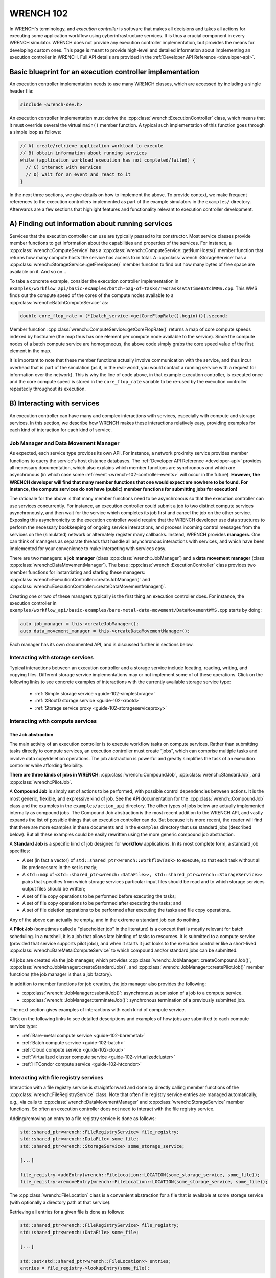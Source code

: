 .. _wrench-102-header:

WRENCH 102
**********

In WRENCH's terminology, and *execution controller* is software that
makes all decisions and takes all actions for executing some application
workflow using cyberinfrastructure services. It is thus a crucial
component in every WRENCH simulator. WRENCH does not provide any
execution controller implementation, but provides the means for
developing custom ones. This page is meant to provide high-level and
detailed information about implementing an execution controller in
WRENCH. Full API details are provided in the :ref:`Developer API
Reference <developer-api>`.

.. _wrench-102-execution-controller-10000ft:

Basic blueprint for an execution controller implementation
==========================================================

An execution controller implementation needs to use many WRENCH classes,
which are accessed by including a single header file:

.. code:: cpp

   #include <wrench-dev.h>

An execution controller implementation must derive the
:cpp:class:`wrench::ExecutionController` class, which means that it must override
several the virtual ``main()`` member function. A typical such
implementation of this function goes through a simple loop as follows:

.. code:: sh

   // A) create/retrieve application workload to execute
   // B) obtain information about running services
   while (application workload execution has not completed/failed) {
     // C) interact with services 
     // D) wait for an event and react to it
   }

In the next three sections, we give details on how to implement the
above. To provide context, we make frequent references to the execution
controllers implemented as part of the example simulators in the
``examples/`` directory. Afterwards are a few sections that highlight
features and functionality relevant to execution controller development.

.. _wrench-102-obtain-information:

A) Finding out information about running services
=================================================

Services that the execution controller can use are typically passed to
its constructor. Most service classes provide member functions to get
information about the capabilities and properties of the services. For
instance, a :cpp:class:`wrench::ComputeService` has a
:cpp:class:`wrench::ComputeService::getNumHosts()` member function that returns
how many compute hosts the service has access to in total. A
:cpp:class:`wrench::StorageService` has a
:cpp:class:`wrench::StorageService::getFreeSpace()` member function to find out
how many bytes of free space are available on it. And so on…

To take a concrete example, consider the execution controller
implementation in
``examples/workflow_api/basic-examples/batch-bag-of-tasks/TwoTasksAtATimeBatchWMS.cpp``.
This WMS finds out the compute speed of the cores of the compute nodes
available to a :cpp:class:`wrench::BatchComputeService` as:

.. code:: cpp

   double core_flop_rate = (*(batch_service->getCoreFlopRate().begin())).second;

Member function :cpp:class:`wrench::ComputeService::getCoreFlopRate()` returns a
map of core compute speeds indexed by hostname (the map thus has one
element per compute node available to the service). Since the compute
nodes of a batch compute service are homogeneous, the above code simply
grabs the core speed value of the first element in the map.

It is important to note that these member functions actually involve
communication with the service, and thus incur overhead that is part of
the simulation (as if, in the real-world, you would contact a running
service with a request for information over the network). This is why
the line of code above, in that example execution controller, is
executed once and the core compute speed is stored in the
``core_flop_rate`` variable to be re-used by the execution controller
repeatedly throughout its execution.

.. _wrench-102-controller-services:

B) Interacting with services
============================

An execution controller can have many and complex interactions with
services, especially with compute and storage services. In this section,
we describe how WRENCH makes these interactions relatively easy,
providing examples for each kind of interaction for each kind of
service.

.. _wrench-102-controller-services-managers:

Job Manager and Data Movement Manager
-------------------------------------

As expected, each service type provides its own API. For instance, a
network proximity service provides member functions to query the
service's host distance databases. The :ref:`Developer API
Reference <developer-api>` provides all necessary
documentation, which also explains which member functions are
synchronous and which are asynchronous (in which case some
:ref:`event <wrench-102-controller-events>` will occur in the
future). **However, the WRENCH developer will find that many member
functions that one would expect are nowhere to be found. For instance,
the compute services do not have (public) member functions for
submitting jobs for execution!**

The rationale for the above is that many member functions need to be
asynchronous so that the execution controller can use services
concurrently. For instance, an execution controller could submit a job
to two distinct compute services asynchronously, and then wait for the
service which completes its job first and cancel the job on the other
service. Exposing this asynchronicity to the execution controller would
require that the WRENCH developer use data structures to perform the
necessary bookkeeping of ongoing service interactions, and process
incoming control messages from the services on the (simulated) network
or alternately register many callbacks. Instead, WRENCH provides
**managers**. One can think of managers as separate threads that handle
all asynchronous interactions with services, and which have been
implemented for your convenience to make interacting with services easy.

There are two managers: a **job manager**
(class :cpp:class:`wrench::JobManager`) and a **data movement manager** (class
:cpp:class:`wrench::DataMovementManager`). The base
:cpp:class:`wrench::ExecutionController` class provides two member functions for
instantiating and starting these managers:
:cpp:class:`wrench::ExecutionController::createJobManager()` and
:cpp:class:`wrench::ExecutionController::createDataMovementManager()`.

Creating one or two of these managers typically is the first thing an
execution controller does. For instance, the execution controller in
``examples/workflow_api/basic-examples/bare-metal-data-movement/DataMovementWMS.cpp``
starts by doing:

.. code:: cpp

   auto job_manager = this->createJobManager();
   auto data_movement_manager = this->createDataMovementManager();

Each manager has its own documented API, and is discussed further in
sections below.

.. _wrench-102-controller-services-storage:

Interacting with storage services
---------------------------------

Typical interactions between an execution controller and a storage
service include locating, reading, writing, and copying files. Different storage
service implementations may or not implement some of of these operations.
Click on the following links to see concrete examples
of interactions with the currently available storage service type:

  - :ref:`Simple storage service <guide-102-simplestorage>`

  - :ref:`XRootD storage service <guide-102-xrootd>`

  - :ref:`Storage service proxy <guide-102-storageserviceproxy>`

.. _wrench-102-controller-services-compute:

Interacting with compute services
---------------------------------

.. _wrench-102-controller-services-compute-job:

The Job abstraction
~~~~~~~~~~~~~~~~~~~

The main activity of an execution controller is to execute workflow
tasks on compute services. Rather than submitting tasks directly to
compute services, an execution controller must create “jobs”, which can
comprise multiple tasks and involve data copy/deletion operations. The
job abstraction is powerful and greatly simplifies the task of an
execution controller while affording flexibility.

**There are three kinds of jobs in WRENCH**: :cpp:class:`wrench::CompoundJob`,
:cpp:class:`wrench::StandardJob`, and :cpp:class:`wrench::PilotJob`.

A **Compound Job** is simply set of actions to be performed, with
possible control dependencies between actions. It is the most generic,
flexible, and expressive kind of job. See the API documentation for the
:cpp:class:`wrench::CompoundJob` class and the examples in the
``examples/action_api`` directory. The other types of jobs below are
actually implemented internally as compound jobs. The Compound Job
abstraction is the most recent addition to the WRENCH API, and vastly
expands the list of possible things that an execution controller can do.
But because it is more recent, the reader will find that there are more
examples in these documents and in the ``examples`` directory that use
standard jobs (described below). But all these examples could be easily
rewritten using the more generic compound job abstraction.

A **Standard Job** is a specific kind of job designed for **workflow**
applications. In its most complete form, a standard job specifies:

-  A set (in fact a vector) of ``std::shared_ptr<wrench::WorkflowTask>`` to
   execute, so that each task without all its predecessors in the set is
   ready;

-  A ``std::map`` of
   ``<std::shared_ptr<wrench::DataFile>>, std::shared_ptr<wrench::StorageService>>``
   pairs that specifies from which storage services particular input
   files should be read and to which storage services output files
   should be written;

-  A set of file copy operations to be performed before executing the
   tasks;

-  A set of file copy operations to be performed after executing the
   tasks; and

-  A set of file deletion operations to be performed after executing the
   tasks and file copy operations.

Any of the above can actually be empty, and in the extreme a standard
job can do nothing.

A **Pilot Job** (sometimes called a “placeholder job” in the literature)
is a concept that is mostly relevant for batch scheduling. In a
nutshell, it is a job that allows late binding of tasks to resources. It
is submitted to a compute service (provided that service supports pilot
jobs), and when it starts it just looks to the execution controller like
a short-lived :cpp:class:`wrench::BareMetalComputeService` to which compound
and/or standard jobs can be submitted.

All jobs are created via the job manager, which provides
:cpp:class:`wrench::JobManager::createCompoundJob()`,
:cpp:class:`wrench::JobManager::createStandardJob()`, and
:cpp:class:`wrench::JobManager::createPilotJob()` member functions (the job
manager is thus a job factory).

In addition to member functions for job creation, the job manager also
provides the following:

-  :cpp:class:`wrench::JobManager::submitJob()`: asynchronous submission of a job
   to a compute service.

-  :cpp:class:`wrench::JobManager::terminateJob()`: synchronous termination of a
   previously submitted job.

The next section gives examples of interactions with each kind of
compute service.

Click on the following links to see detailed descriptions and examples
of how jobs are submitted to each compute service type:

- :ref:`Bare-metal compute service <guide-102-baremetal>`
- :ref:`Batch compute service <guide-102-batch>`
- :ref:`Cloud compute service <guide-102-cloud>`
- :ref:`Virtualized cluster compute service <guide-102-virtualizedcluster>`
- :ref:`HTCondor compute service <guide-102-htcondor>`

.. _wrench-102-controller-services-registry:

Interacting with file registry services
---------------------------------------

Interaction with a file registry service is straightforward and done by
directly calling member functions of the :cpp:class:`wrench::FileRegistryService`
class. Note that often file registry service entries are managed
automatically, e.g., via calls to :cpp:class:`wrench::DataMovementManager` and
:cpp:class:`wrench::StorageService` member functions. So often an execution
controller does not need to interact with the file registry service.

Adding/removing an entry to a file registry service is done as follows:

.. code:: sh

   std::shared_ptr<wrench::FileRegistryService> file_registry;
   std::shared_ptr<wrench::DataFile> some_file;
   std::shared_ptr<wrench::StorageService> some_storage_service;

   [...]

   file_registry->addEntry(wrench::FileLocation::LOCATION(some_storage_service, some_file));
   file_registry->removeEntry(wrench::FileLocation::LOCATION(some_storage_service, some_file));

The :cpp:class:`wrench::FileLocation` class is a convenient abstraction for a
file that is available at some storage service (with optionally a directory
path at that service).

Retrieving all entries for a given file is done as follows:

.. code:: cpp

   std::shared_ptr<wrench::FileRegistryService> file_registry;
   std::shared_ptr<wrench::DataFile> some_file;

   [...]

   std::set<std::shared_ptr<wrench::FileLocation>> entries;
   entries = file_registry->lookupEntry(some_file);

If a network proximity service is running, it is possible to retrieve
entries for a file sorted by non-decreasing proximity from some
reference host. Returned entries are stored in a (sorted) ``std::map``
where the keys are network distances to the reference host. For
instance:

.. code:: cpp

   std::shared_ptr<wrench::FileRegistryService> file_registry;
   std::shared_ptr<wrench::DataFile> some_file;
   std::shared_ptr<wrench::NetworkProximityService> np_service;

   [...]

   auto entries = fr_service->lookupEntry(some_file, "ReferenceHost", np_service);

See the documentation of :cpp:class:`wrench::FileRegistryService` 
for more API member functions.

.. _wrench-102-controller-services-network:

Interacting with network proximity services
-------------------------------------------

Querying a network proximity service is straightforward. For instance,
to obtain a measure of the network distance between hosts “Host1” and
“Host2”, one simply does:

.. code:: cpp

   std::shared_ptr<wrench::NetworkProximityService> np_service;

   std::pair<double,double> distance = np_service->getHostPairDistance(std::make_pair("Host1", "Host2"));

This distance corresponds to half the round-trip-time, in seconds,
between the two hosts. The second value of the pair is the timestamp of 
the oldest measurement uses to compute the proximity value. If the service 
is configured to use the Vivaldi coordinate-based system, as in our example above, 
this distance is actually derived from network coordinates, as computed 
by the Vivaldi algorithm. In this case, one can actually ask for these 
coordinates for any given host:

.. code:: cpp

   std::pair<std::pair<double,double>, double> coords = np_service->getHostCoordinate("Host1");

See the documentation of :cpp:class:`wrench::NetworkProximityService` 
for more API member functions.

.. _wrench-102-controller-events:

C) Workflow execution events
============================

Because the execution controller performs asynchronous operations, it
needs to wait for and re-act to events. This is done by calling the
:cpp:class:`wrench::ExecutionController::waitForAndProcessNextEvent()` member
function implemented by the base ``wrench::ExecutionController`` class.
A call to this member function blocks until some event occurs and then
calls a callback member function. The possible event classes all derive
from the :cpp:class:`wrench::ExecutionEvent` class, and an execution controller
can override the callback member function for each possible event (the
default member function does nothing but print some log message). These
overridable callback member functions are:

-  :cpp:class:`wrench::ExecutionController::processEventCompoundJobCompletion()`:
   react to a compound job completion
-  :cpp:class:`wrench::ExecutionController::processEventCompoundJobFailure()`:
   react to a compound job failure
-  :cpp:class:`wrench::ExecutionController::processEventStandardJobCompletion()`:
   react to a standard job completion
-  :cpp:class:`wrench::ExecutionController::processEventStandardJobFailure()`:
   react to a standard job failure
-  :cpp:class:`wrench::ExecutionController::processEventPilotJobStart()`: react
   to a pilot job beginning execution
-  :cpp:class:`wrench::ExecutionController::processEventPilotJobExpiration()`:
   react to a pilot job expiration
-  :cpp:class:`wrench::ExecutionController::processEventFileCopyCompletion()`:
   react to a file copy completion
-  :cpp:class:`wrench::ExecutionController::processEventFileCopyFailure()`: react
   to a file copy failure

Each member function above takes in an event object as parameter. In the
case of failure, the event includes a :cpp:class:`wrench::FailureCause` object,
which can be accessed to analyze (or just display) the root cause of the
failure.

Consider the execution controller in
``examples/workflow_api/basic-examples/bare-metal-bag-of-tasks/TwoTasksAtATimeWMS.cpp``.
At each each iteration of its main loop it does:

.. code:: cpp

   // Submit some standard job to some compute  service
   job_manager->submitJob(...);

   // Wait for and process next event
   this->waitForAndProcessNextEvent();

In this simple example, only one of two events could occur at this
point: a standard job completion or a standard job failure. As a result,
this execution controller overrides the two corresponding member
functions as follows:

.. code:: cpp

   void TwoTasksAtATimeWMS::processEventStandardJobCompletion(
                  std::shared_ptr<StandardJobCompletedEvent> event) {
     // Retrieve the job that this event is for 
     auto job = event->standard_job;
     // Print some message for each task in the job
     for (auto const &task : job->getTasks()) {
       std::cerr  << "Notified that a standard job has completed task " << task->getID() << std::endl;
     }
   }

   void TwoTasksAtATimeWMS::processEventStandardJobFailure(
                  std::shared_ptr<StandardJobFailedEvent> event) {
     // Retrieve the job that this event is for 
     auto job = event->standard_job;
     std::cerr  << "Notified that a standard job has failed (failure cause: ";
     std::cerr << event->failure_cause->toString() << ")" <<  std::endl;
     // Print some message for each task in the job if it has failed
     std::cerr << "As a result, the following tasks have failed:";
     for (auto const &task : job->getTasks()) { 
       if (task->getState != WorkflowTask::COMPLETE) { 
         std::cerr  << "  - " << task->getID() << std::endl;
       }       
     }
   }

You may note some difference between the above code and that in
``examples/workflow_api/basic-examples/bare-metal-bag-of-tasks/TwoTasksAtATimeWMS.cpp``.
This is for clarity purposes, and especially because we have not yet
explained how WRENCH does message logging. See :ref:`an upcoming section
about logging <wrench-102-controller-logging>`.

While the above callbacks are convenient, sometimes it is desirable to
do things more manually. That is, wait for an event and then process it
in the code of the main loop of the execution controller rather than in
a callback member function. This is done by calling the
:cpp:class:`wrench::waitForNextEvent()` member function. For instance, the
execution controller in
``examples/workflow_api/basic-examples/bare-metal-data-movement/DataMovementWMS.cpp``
does it as:

.. code:: cpp

   // Initiate an asynchronous file copy
   data_movement_manager->initiateAsynchronousFileCopy(...);

   // Wait for an event
   auto event = this->waitForNextEvent();

   //Process the event
   if (auto file_copy_completion_event = std::dynamic_pointer_cast<wrench::FileCopyCompletedEvent>(event)) {
     std::cerr << "Notified of a file copy completion for file ";
     std::cerr << file_copy_completion_event->file->getID()<< "as expected" << std::endl;
   } else {
      throw std::runtime_error("Unexpected event (" + event->toString() + ")");}
   }

.. _wrench-102-controller-exceptions:

Exceptions
==========

Most member functions in the WRENCH Developer API throw exceptions. In
fact, most of the code fragments above should be in try-catch clauses,
catching these exceptions.

Some exceptions correspond to failures during the simulated workflow
executions (i.e., errors that would occur in a real-world execution and
are thus part of the simulation). Each such exception contains a
:cpp:class:`wrench::FailureCause` object, which can be accessed to understand the
root cause of the execution failure. Other exceptions (e.g.,
``std::invalid_arguments``, ``std::runtime_error``) are thrown as well,
which are used for detecting misuses of the WRENCH API or internal
WRENCH errors.

.. _wrench-102-controller-hardware:

Finding information and interacting with hardware resources
===========================================================

The :cpp:class:`wrench::Simulation` class provides many member functions to
discover information about the (simulated) hardware platform and
interact with it. It also provides other useful information about the
simulation itself, such as the current simulation date. Some of these
member functions are static, but others are not. The
:cpp:class:`wrench::ExecutionController` class includes a ``simulation`` object.
Thus, the execution controller can call member functions on the
``this->simulation`` object. For instance, this fragment of code shows
how an execution controller can figure out the current simulated date
and then check that a host exists (given a hostname) and, if so, set its
``pstate`` (power state) to the highest possible setting.

.. code:: cpp

   auto now = wrench::Simulation::getCurrentSimulatedDate();
   if (wrench::Simulation::doesHostExist("SomeHost"))  {
     this->simulation->setPstate("SomeHost", wrench::Simulation::getNumberofPstates("SomeHost")-1);
   }

See the documentation of the :cpp:class:`wrench::Simulation` class for all
details. Specifically regarding host pstates, see the example execution
controller in
``examples/workflow_api/basic-examples/cloud-bag-of-tasks-energy/TwoTasksAtATimeCloudWMS.cpp``,
which interacts with host pstates (and the
``examples/workflow_api/basic-examples/cloud-bag-of-tasks-energy/four_hosts_energy.xml``
platform description file which defines pstates).

.. _wrench-102-controller-logging:

Logging
=======

It is typically desirable for the execution controller to print log
output to the terminal. This is easily accomplished using the
:cpp:class:`wrench::WRENCH_INFO()`, :cpp:class:`wrench::WRENCH_DEBUG()`, and
:cpp:class:`wrench::WRENCH_WARN()` macros, which are used just like C's
``printf()``. Each of these macros corresponds to a different logging
level in SimGrid. See the :ref:`SimGrid logging
documentation <https://simgrid.org/doc/latest/Outcomes.html>` for all
details.

Furthermore, one can change the color of the log messages with the
:cpp:class:`wrench::TerminalOutput::setThisProcessLoggingColor()` member
function, which takes as parameter a color specification:

-  :cpp:class:`wrench::TerminalOutput::COLOR_BLACK`
-  :cpp:class:`wrench::TerminalOutput::COLOR_RED`
-  :cpp:class:`wrench::TerminalOutput::COLOR_GREEN`
-  :cpp:class:`wrench::TerminalOutput::COLOR_YELLOW`
-  :cpp:class:`wrench::TerminalOutput::COLOR_BLUE`
-  :cpp:class:`wrench::TerminalOutput::COLOR_MAGENTA`
-  :cpp:class:`wrench::TerminalOutput::COLOR_CYAN`
-  :cpp:class:`wrench::TerminalOutput::COLOR_WHITE`

When inspecting the code of the execution controllers in the example
simulators you will find many examples of calls to
:cpp:class:`wrench::WRENCH_INFO()`. The logging is per ``.cpp`` file, each of
which corresponds to a declared logging category. For instance, in
``examples/workflow_api/basic-examples/batch-bag-of-tasks/TwoTasksAtATimeBatchWMS.cpp``,
you will find the typical pattern:

.. code:: cpp

   // Define a log category name for this file
   WRENCH_LOG_CATEGORY(custom_wms, "Log category for TwoTasksAtATimeBatchWMS");

   [...]

   int TwoTasksAtATimeBatchWMS::main() {

     // Set the logging color to green
     TerminalOutput::setThisProcessLoggingColor(TerminalOutput::COLOR_GREEN);

     [...]

     // Print an info-level message, using printf-like format
     WRENCH_INFO("Submitting the job, asking for %s %s-core nodes for %s minutes",
                 service_specific_arguments["-N"].c_str(),
                 service_specific_arguments["-c"].c_str(),
                 service_specific_arguments["-t"].c_str());

     [...]

     // Print a last info-level message 
     WRENCH_INFO("Workflow execution complete");
     return 0;
   }

The name of the logging category, in this case ``custom_wms``, can then
be passed to the ``--log`` command-line argument. For instance, invoking
the simulator with additional argument
``--log=custom_wms.threshold=info`` will make it so that only those
``WRENCH_INFO`` statements in ``TwoTasksAtATimeBatchWMS.cpp`` will be
printed (in green!).

